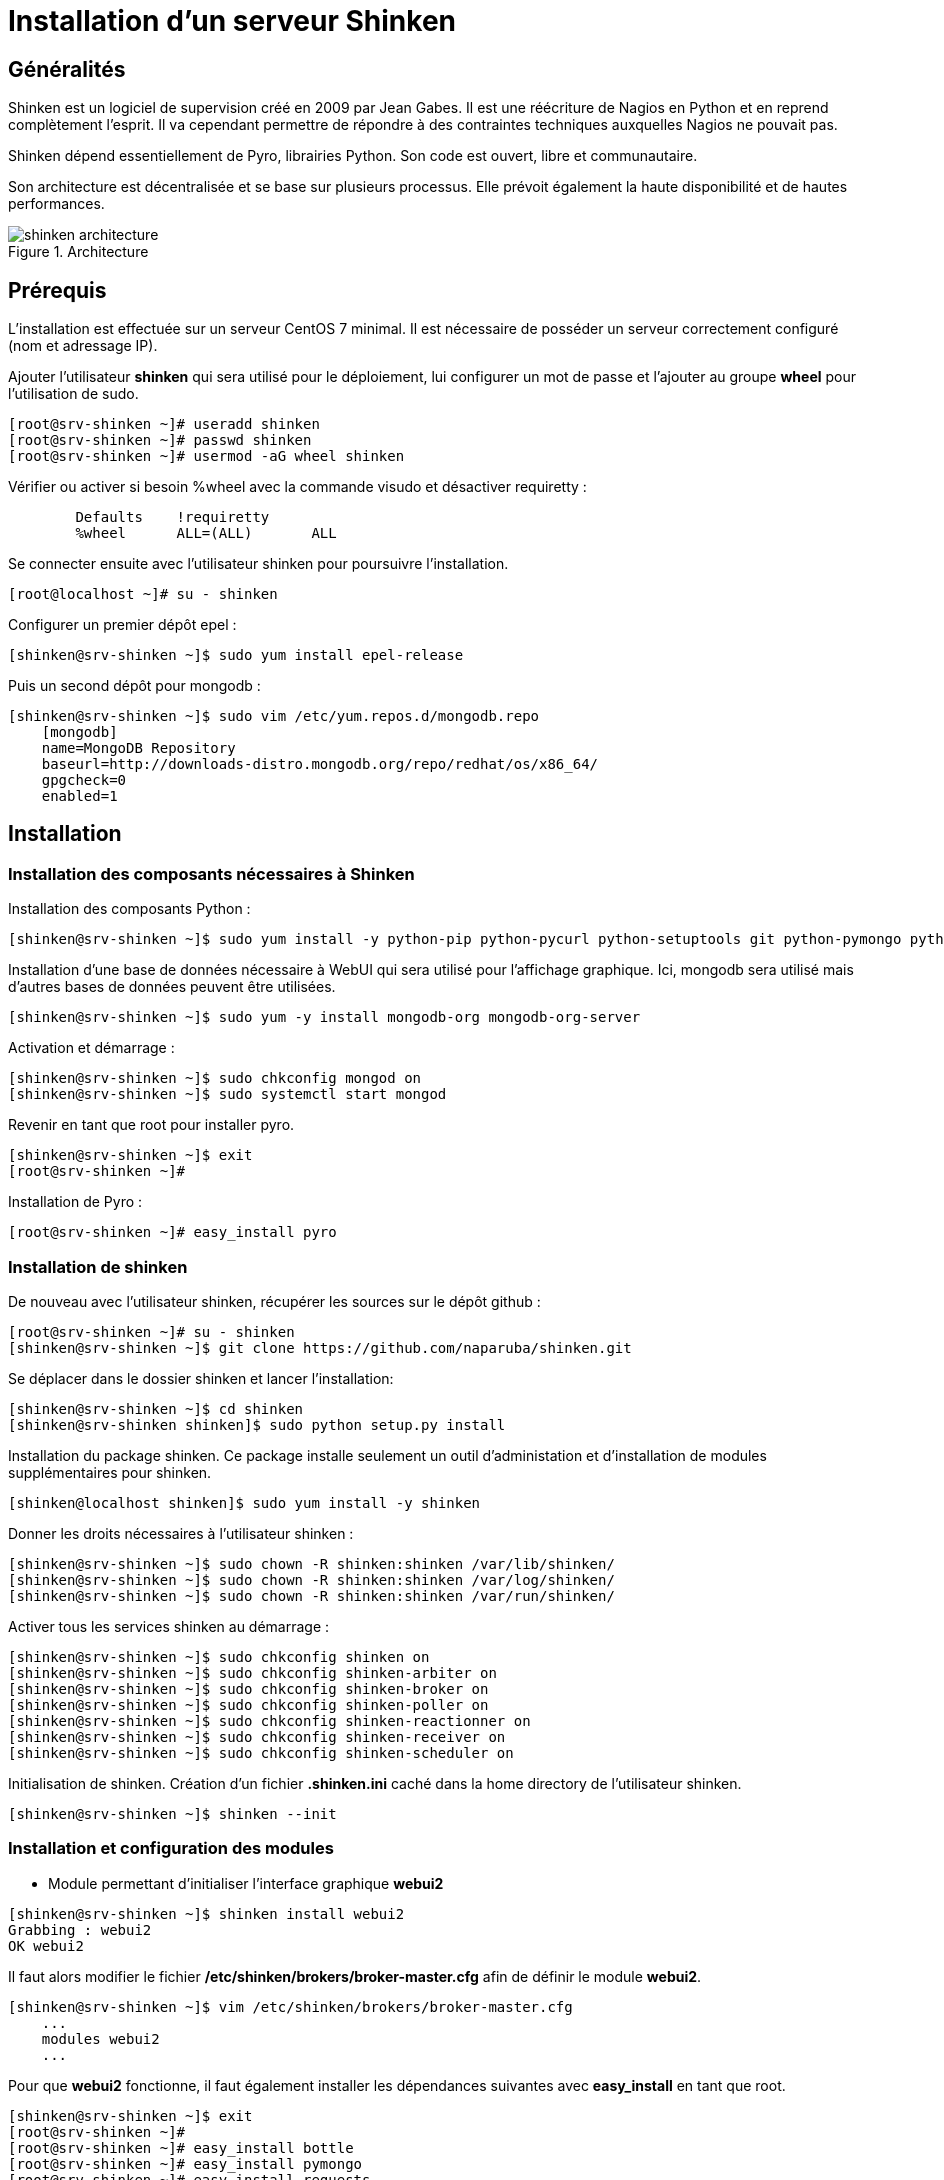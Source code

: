 = Installation d'un serveur Shinken

== Généralités

Shinken est un logiciel de supervision créé en 2009 par Jean Gabes. Il est une réécriture de Nagios en Python et en reprend complètement l'esprit. Il va cependant permettre de répondre à des contraintes techniques auxquelles Nagios ne pouvait pas. 

Shinken dépend essentiellement de Pyro, librairies Python. Son code est ouvert, libre et communautaire.

Son architecture est décentralisée et se base sur plusieurs processus. Elle prévoit également la haute disponibilité et de hautes performances.

.Architecture
image::./images/shinken_architecture.png[scaledwidth="80%"]


== Prérequis

L'installation est effectuée sur un serveur CentOS 7 minimal.
Il est nécessaire de posséder un serveur correctement configuré (nom et adressage IP).

Ajouter l'utilisateur *shinken* qui sera utilisé pour le déploiement, lui configurer un mot de passe et l'ajouter au groupe *wheel* pour l'utilisation de sudo.
[source,bash]
----
[root@srv-shinken ~]# useradd shinken
[root@srv-shinken ~]# passwd shinken
[root@srv-shinken ~]# usermod -aG wheel shinken
----

Vérifier ou activer si besoin %wheel avec la commande visudo et désactiver requiretty :
[source,bash]
----
	Defaults    !requiretty
	%wheel      ALL=(ALL)       ALL
----

Se connecter ensuite avec l'utilisateur shinken pour poursuivre l'installation.
[source,bash]
----
[root@localhost ~]# su - shinken
----

Configurer un premier dépôt epel :
[source,bash]
----
[shinken@srv-shinken ~]$ sudo yum install epel-release
----

Puis un second dépôt pour mongodb :
[source,bash]
----
[shinken@srv-shinken ~]$ sudo vim /etc/yum.repos.d/mongodb.repo
    [mongodb]
    name=MongoDB Repository
    baseurl=http://downloads-distro.mongodb.org/repo/redhat/os/x86_64/
    gpgcheck=0
    enabled=1
----

== Installation

=== Installation des composants nécessaires à Shinken

Installation des composants Python :
[source,bash]
----
[shinken@srv-shinken ~]$ sudo yum install -y python-pip python-pycurl python-setuptools git python-pymongo python-cherrypy
----

Installation d'une base de données nécessaire à WebUI qui sera utilisé pour l'affichage graphique. Ici, mongodb sera utilisé mais d'autres bases de données peuvent être utilisées.
[source,bash]
----
[shinken@srv-shinken ~]$ sudo yum -y install mongodb-org mongodb-org-server
----

Activation et démarrage :
[source,bash]
----
[shinken@srv-shinken ~]$ sudo chkconfig mongod on
[shinken@srv-shinken ~]$ sudo systemctl start mongod
----

Revenir en tant que root pour installer pyro.
[source,bash]
----
[shinken@srv-shinken ~]$ exit
[root@srv-shinken ~]#
----

Installation de Pyro :
[source,bash]
----
[root@srv-shinken ~]# easy_install pyro
----

=== Installation de shinken
De nouveau avec l'utilisateur shinken, récupérer les sources sur le dépôt github :
[source,bash]
----
[root@srv-shinken ~]# su - shinken
[shinken@srv-shinken ~]$ git clone https://github.com/naparuba/shinken.git
----

Se déplacer dans le dossier shinken et lancer l'installation:
[source,bash]
----
[shinken@srv-shinken ~]$ cd shinken
[shinken@srv-shinken shinken]$ sudo python setup.py install
----

Installation du package shinken. Ce package installe seulement un outil d'administation et d'installation de modules supplémentaires pour shinken.
[source,bash]
----
[shinken@localhost shinken]$ sudo yum install -y shinken
----

Donner les droits nécessaires à l'utilisateur shinken :
[source,bash]
----
[shinken@srv-shinken ~]$ sudo chown -R shinken:shinken /var/lib/shinken/
[shinken@srv-shinken ~]$ sudo chown -R shinken:shinken /var/log/shinken/
[shinken@srv-shinken ~]$ sudo chown -R shinken:shinken /var/run/shinken/
----

Activer tous les services shinken au démarrage :
[source,bash]
----
[shinken@srv-shinken ~]$ sudo chkconfig shinken on
[shinken@srv-shinken ~]$ sudo chkconfig shinken-arbiter on
[shinken@srv-shinken ~]$ sudo chkconfig shinken-broker on
[shinken@srv-shinken ~]$ sudo chkconfig shinken-poller on
[shinken@srv-shinken ~]$ sudo chkconfig shinken-reactionner on
[shinken@srv-shinken ~]$ sudo chkconfig shinken-receiver on
[shinken@srv-shinken ~]$ sudo chkconfig shinken-scheduler on
----

Initialisation de shinken. Création d'un fichier *.shinken.ini* caché dans la home directory de l'utilisateur shinken.
[source,bash]
----
[shinken@srv-shinken ~]$ shinken --init
----

=== Installation et configuration des modules

  * Module permettant d'initialiser l'interface graphique *webui2*

[source,bash]
----
[shinken@srv-shinken ~]$ shinken install webui2
Grabbing : webui2
OK webui2
----

Il faut alors modifier le fichier */etc/shinken/brokers/broker-master.cfg* afin de définir le module *webui2*.

[source,bash]
----
[shinken@srv-shinken ~]$ vim /etc/shinken/brokers/broker-master.cfg
    ...
    modules webui2
    ...
----

Pour que *webui2* fonctionne, il faut également installer les dépendances suivantes avec *easy_install* en tant que root.
[source,bash]
----
[shinken@srv-shinken ~]$ exit
[root@srv-shinken ~]#
[root@srv-shinken ~]# easy_install bottle
[root@srv-shinken ~]# easy_install pymongo
[root@srv-shinken ~]# easy_install requests
[root@srv-shinken ~]# easy_install arrow
[root@srv-shinken ~]# easy_install passlib
----

Se reconnecter ensuite avec l'utilisateur shinken.
[source,bash]
----
[root@srv-shinken ~]# su - shinken
[shinken@srv-shinken ~]$
----


  * Module utilisé comme moyen d'authentification.

[source,bash]
----
[shinken@srv-shinken ~]$ shinken install auth-cfg-password
Grabbing : auth-cfg-password
OK auth-cfg-password
----


  * Module utilisé pour la base de données mongodb.

[source,bash]
----
[shinken@srv-shinken ~]$ shinken install mod-mongodb
Grabbing : mod-mongodb
OK mod-mongodb
----

Il faut ensuite modifier le fichier */etc/shinken/modules/webui2.cfg* afin de définir les deux modules précédemment installés.
[source,bash]
----
[shinken@srv-shinken ~]$ vim /etc/shinken/modules/webui2.cfg
    ...
    modules auth-cfg-password,mongodb
    ...
----

Le module *auth-cfg-password* étant utilisé, il faut modifier le mot de passe dans le fichier */etc/shinken/contacts.admin.cfg*. Ce sont les identifiants définis dans ce fichier (contact_name et password) qui seront utilisés pour s'authentifier.
[source,bash]
----
[shinken@srv-shinken ~]$ vim /etc/shinken/contacts/admin.cfg
    ...
    password    **********
    ...
----

== Démarrage de shinken

Afin d'accéder a l'URL de shinken http://srv-shinken:7767, il est nécessaire de configurer le pare-feu en créant une nouvelle règle et de redémarrer le service.
[source,bash]
----
[shinken@srv-shinken ~]$ sudo vim /etc/sysconfig/iptables
    ...
    -A INPUT -p tcp -m state --state NEW -m tcp --dport 7767 -j ACCEPT
    ...
[shinken@srv-shinken ~]$ sudo systemctl restart iptables
----

Démarrer ensuite le service shinken afin de prendre en compte la configuration.
[source,bash]
----
[shinken@srv-shinken ~]$ sudo systemctl start shinken
----

L'URL donnée ici n'est bien sûr valable que si une résolution de noms permet de définir le nom du serveur (srv-shinken). Il est également possible d'utiliser l'adresse IP (http://@IP:7767).

Le port 7767 est le port de fonctionnement par défaut.

.Fenêtre de connexion
image::./images/shinken0.png[scaledwidth="50%"]


== Références

https://shinken.readthedocs.io/en/latest/index.html

https://www.it-connect.fr/installer-shinken-3-0-sur-centos-7-en-10-etapes/